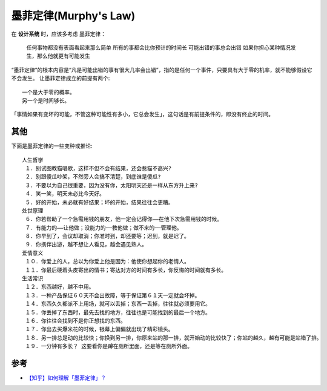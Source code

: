 墨菲定律(Murphy's Law)
######################

在 **设计系统** 时，应该多考虑 墨菲定律：

    任何事物都没有表面看起来那么简单
    所有的事都会比你预计的时间长
    可能出错的事总会出错
    如果你担心某种情况发生，那么他就更有可能发生


“墨菲定律”的根本内容是“凡是可能出错的事有很大几率会出错”，指的是任何一个事件，只要具有大于零的机率，就不能够假设它不会发生。
让墨菲定律成立的前提有两个::

    一个是大于零的概率。
    另一个是时间够长。

「事情如果有变坏的可能，不管这种可能性有多小，它总会发生」，这句话是有前提条件的，即没有终止的时间。




其他
====

下面是墨菲定律的一些变种或推论::

    人生哲学
     １．别试图教猫唱歌，这样不但不会有结果，还会惹猫不高兴?
     ２．别跟傻瓜吵架，不然旁人会搞不清楚，到底谁是傻瓜?
     ３．不要以为自己很重要，因为没有你，太阳明天还是一样从东方升上来?
     ４．笑一笑，明天未必比今天好。
     ５．好的开始，未必就有好结果；坏的开始，结果往往会更糟。
    处世原理
     ６．你若帮助了一个急需用钱的朋友，他一定会记得你——在他下次急需用钱的时候。
     ７．有能力的——让他做；没能力的──教他做；做不来的──管理他。
     ８．你早到了，会议却取消；你准时到，却还要等；迟到，就是迟了。
     ９．你携伴出游，越不想让人看见，越会遇见熟人。
    爱情意义
     １０．你爱上的人，总以为你爱上他是因为：他使你想起你的老情人。
     １１．你最后硬着头皮寄出的情书；寄达对方的时间有多长，你反悔的时间就有多长。
    生活常识
     １２．东西越好，越不中用。
     １３．一种产品保证６０天不会出故障，等于保证第６１天一定就会坏掉。
     １４．东西久久都派不上用场，就可以丢掉；东西一丢掉，往往就必须要用它。
     １５．你丢掉了东西时，最先去找的地方，往往也是可能找到的最后一个地方。
     １６．你往往会找到不是你正想找的东西。
     １７．你出去买爆米花的时候，银幕上偏偏就出现了精彩镜头。
     １８．另一排总是动的比较快；你换到另一排，你原来站的那一排，就开始动的比较快了；你站的越久，越有可能是站错了排。
     １９．一分钟有多长？ 这要看你是蹲在厕所里面，还是等在厕所外面。

参考
====

* `【知乎】如何理解「墨菲定律」？ <https://www.zhihu.com/question/19601573>`_



